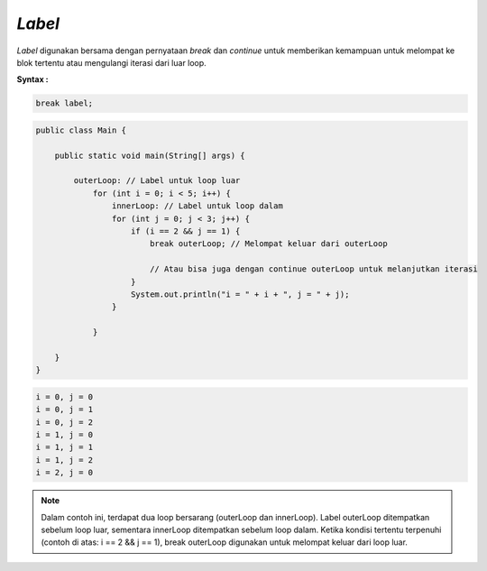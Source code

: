 *Label* 
==============
*Label* digunakan bersama dengan pernyataan *break* dan *continue* untuk memberikan kemampuan untuk melompat ke blok tertentu atau mengulangi iterasi dari luar loop.

**Syntax :** 

.. code:: console

    break label;


.. code:: java

    public class Main {
    
        public static void main(String[] args) {
            
            outerLoop: // Label untuk loop luar
                for (int i = 0; i < 5; i++) {
                    innerLoop: // Label untuk loop dalam
                    for (int j = 0; j < 3; j++) {
                        if (i == 2 && j == 1) {
                            break outerLoop; // Melompat keluar dari outerLoop
                            
                            // Atau bisa juga dengan continue outerLoop untuk melanjutkan iterasi
                        }
                        System.out.println("i = " + i + ", j = " + j);
                    }

                }

        }
    }

.. code:: console

    i = 0, j = 0
    i = 0, j = 1
    i = 0, j = 2
    i = 1, j = 0
    i = 1, j = 1
    i = 1, j = 2
    i = 2, j = 0


.. note:: 

    Dalam contoh ini, terdapat dua loop bersarang (outerLoop dan innerLoop). Label outerLoop ditempatkan sebelum loop luar, sementara innerLoop ditempatkan sebelum loop dalam. Ketika kondisi tertentu terpenuhi (contoh di atas: i == 2 && j == 1), break outerLoop digunakan untuk melompat keluar dari loop luar.